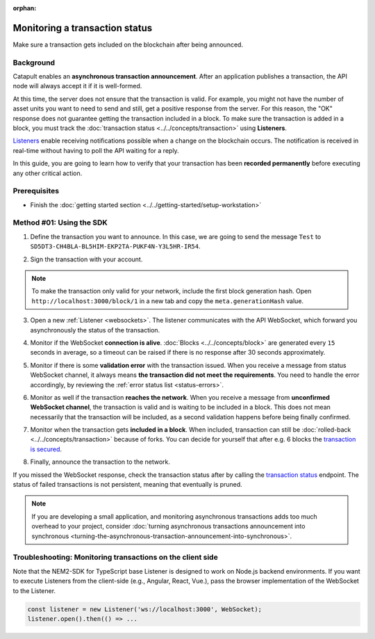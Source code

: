 :orphan:

.. post:: 16 Jan, 2019
    :category: Transfer Transaction, Monitoring
    :excerpt: 1
    :nocomments:

###############################
Monitoring a transaction status
###############################

Make sure a transaction gets included on the blockchain after being announced.

**********
Background
**********

Catapult enables an **asynchronous transaction announcement**. After an application publishes a transaction, the API node will always accept it if it is well-formed.

At this time, the server does not ensure that the transaction is valid. For example, you might not have the number of asset units you want to need to send and still, get a positive response from the server. For this reason, the "OK" response does not guarantee getting the transaction included in a block. To make sure the transaction is added in a block, you must track the :doc:`transaction status <../../concepts/transaction>` using **Listeners**.

`Listeners <websockets>`_ enable receiving notifications possible when a change on the blockchain occurs. The notification is received in real-time without having to poll the API waiting for a reply.

In this guide, you are going to learn how to verify that your transaction has been **recorded permanently** before executing any other critical action.

*************
Prerequisites
*************

- Finish the :doc:`getting started section <../../getting-started/setup-workstation>`

*************************
Method #01: Using the SDK
*************************

1. Define the transaction you want to announce. In this case, we are going to send the message ``Test`` to ``SD5DT3-CH4BLA-BL5HIM-EKP2TA-PUKF4N-Y3L5HR-IR54``.

.. example-code::

    .. viewsource:: ../../resources/examples/typescript/monitor/MonitoringTransactionStatus.ts
        :language: typescript
        :start-after:  /* start block 01 */
        :end-before: /* end block 01 */

    .. viewsource:: ../../resources/examples/typescript/monitor/MonitoringTransactionStatus.js
        :language: javascript
        :start-after:  /* start block 01 */
        :end-before: /* end block 01 */

2. Sign the transaction with your account.

.. note:: To make the transaction only valid for your network, include the first block generation hash. Open ``http://localhost:3000/block/1`` in a new tab and copy the ``meta.generationHash`` value.

.. example-code::

    .. viewsource:: ../../resources/examples/typescript/monitor/MonitoringTransactionStatus.ts
        :language: typescript
        :start-after:  /* start block 02 */
        :end-before: /* end block 02 */

    .. viewsource:: ../../resources/examples/typescript/monitor/MonitoringTransactionStatus.js
        :language: javascript
        :start-after:  /* start block 02 */
        :end-before: /* end block 02 */

3. Open a new :ref:`Listener <websockets>`. The listener communicates with the API WebSocket, which forward you asynchronously the status of the transaction.

.. example-code::

    .. viewsource:: ../../resources/examples/typescript/monitor/MonitoringTransactionStatus.ts
        :language: typescript
        :start-after:  /* start block 03 */
        :end-before: /* end block 03 */

    .. viewsource:: ../../resources/examples/typescript/monitor/MonitoringTransactionStatus.js
        :language: javascript
        :start-after:  /* start block 03 */
        :end-before: /* end block 03 */

4. Monitor if the WebSocket **connection is alive**. :doc:`Blocks <../../concepts/block>` are generated every ``15`` seconds in average, so a timeout can be raised if there is no response after 30 seconds approximately.

.. example-code::

    .. viewsource:: ../../resources/examples/typescript/monitor/MonitoringTransactionStatus.ts
        :language: typescript
        :start-after:  /* start block 04 */
        :end-before: /* end block 04 */

    .. viewsource:: ../../resources/examples/typescript/monitor/MonitoringTransactionStatus.js
        :language: javascript
        :start-after:  /* start block 04 */
        :end-before: /* end block 04 */

    .. viewsource:: ../../resources/examples/bash/blockchain/ListeningNewBlocks.sh
        :language: bash
        :start-after: #!/bin/sh

5. Monitor if there is some **validation error** with the transaction issued. When you receive a message from status WebSocket channel, it always means **the transaction did not meet the requirements**. You need to handle the error accordingly, by reviewing the :ref:`error status list <status-errors>`.

.. example-code::

    .. viewsource:: ../../resources/examples/typescript/monitor/MonitoringTransactionStatus.ts
        :language: typescript
        :start-after:  /* start block 05 */
        :end-before: /* end block 05 */

    .. viewsource:: ../../resources/examples/typescript/monitor/MonitoringTransactionStatus.js
        :language: javascript
        :start-after:  /* start block 05 */
        :end-before: /* end block 05 */

    .. viewsource:: ../../resources/examples/bash/monitor/MonitoringTransactionStatusError.sh
        :language: bash
        :start-after: #!/bin/sh

6. Monitor as well if the transaction **reaches the network**. When you receive a message from **unconfirmed WebSocket channel**, the transaction is valid and is waiting to be included in a block. This does not mean necessarily that the transaction will be included, as a second validation happens before being finally confirmed.

.. example-code::

    .. viewsource:: ../../resources/examples/typescript/monitor/MonitoringTransactionStatus.ts
        :language: typescript
        :start-after:  /* start block 06 */
        :end-before: /* end block 06 */

    .. viewsource:: ../../resources/examples/typescript/monitor/MonitoringTransactionStatus.js
        :language: javascript
        :start-after:  /* start block 06 */
        :end-before: /* end block 06 */

    .. viewsource:: ../../resources/examples/bash/monitor/MonitoringTransactionUnconfirmed.sh
        :language: bash
        :start-after: #!/bin/sh

7. Monitor when the transaction gets **included in a block**. When included, transaction can still be :doc:`rolled-back <../../concepts/transaction>` because of forks. You can decide for yourself that after e.g. 6 blocks the `transaction is secured <https://gist.github.com/aleixmorgadas/3d856d318e60f901be09dbd23467b374>`_.

.. example-code::

    .. viewsource:: ../../resources/examples/typescript/monitor/MonitoringTransactionStatus.ts
        :language: typescript
        :start-after:  /* start block 07 */
        :end-before: /* end block 07 */

    .. viewsource:: ../../resources/examples/typescript/monitor/MonitoringTransactionStatus.js
        :language: javascript
        :start-after:  /* start block 07 */
        :end-before: /* end block 07 */

    .. viewsource:: ../../resources/examples/bash/monitor/MonitoringTransactionConfirmed.sh
        :language: bash
        :start-after: #!/bin/sh

8.  Finally, announce the transaction to the network.

.. example-code::

    .. viewsource:: ../../resources/examples/typescript/monitor/MonitoringTransactionStatus.ts
        :language: typescript
        :start-after:  /* start block 08 */
        :end-before: /* end block 08 */

    .. viewsource:: ../../resources/examples/typescript/monitor/MonitoringTransactionStatus.js
        :language: javascript
        :start-after:  /* start block 08 */
        :end-before: /* end block 08 */

    .. viewsource:: ../../resources/examples/bash/transfer/SendingATransferTransaction.sh
        :language: bash
        :start-after: #!/bin/sh

If you missed the WebSocket response, check the transaction status after by calling the `transaction status <https://nemtech.github.io/nem2-openapi/#operation/getTransactionStatus>`_ endpoint. The status of failed transactions is not persistent, meaning that eventually is pruned.

.. note:: If you are developing a small application, and monitoring asynchronous transactions adds too much overhead to your project, consider :doc:`turning asynchronous transactions announcement into synchronous <turning-the-asynchronous-transaction-announcement-into-synchronous>`.

.. _monitoring-transactions-client-side:

************************************************************
Troubleshooting: Monitoring transactions on the client side
************************************************************

Note that the NEM2-SDK for TypeScript base Listener is designed to work on Node.js backend environments. If you want to execute Listeners from the client-side (e.g., Angular, React, Vue.), pass the browser implementation of the WebSocket to the Listener.

.. code-block:: typescript

  const listener = new Listener('ws://localhost:3000', WebSocket);
  listener.open().then(() => ...

